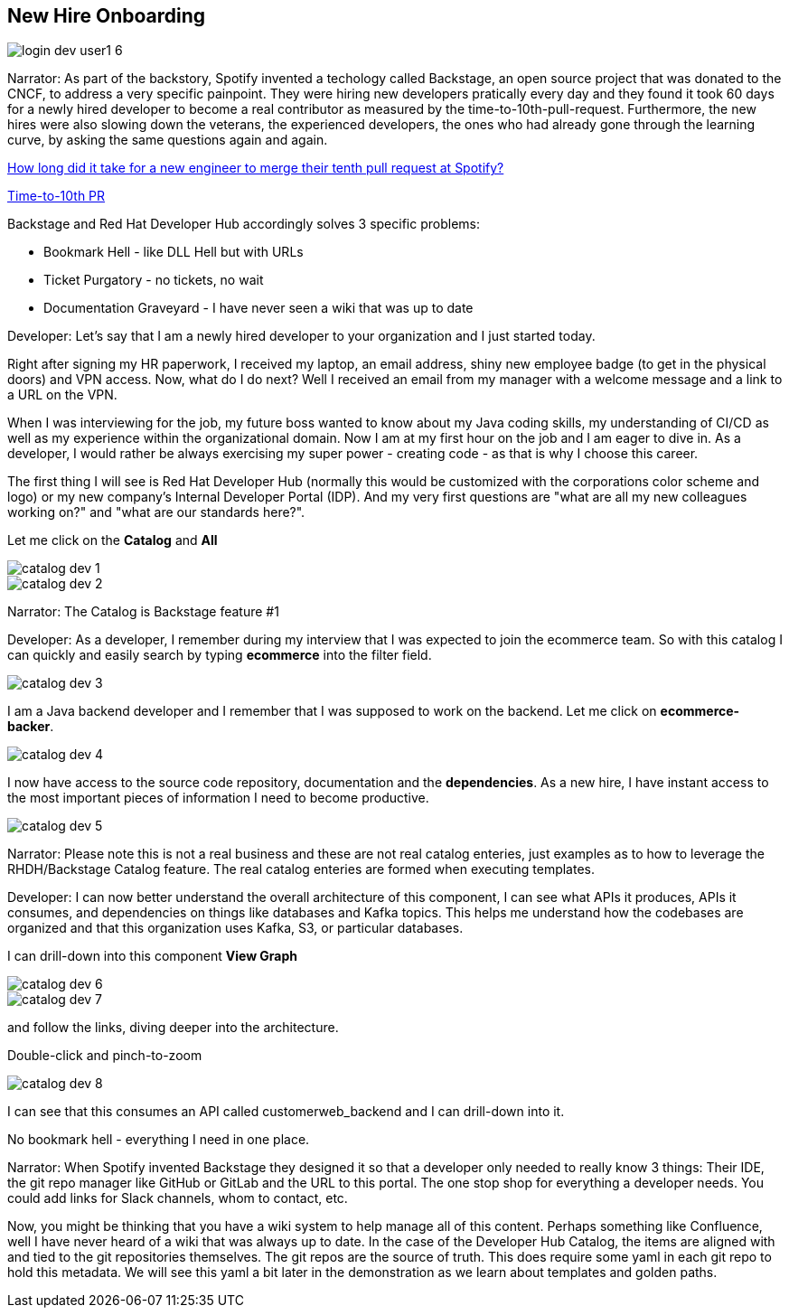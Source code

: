 == New Hire Onboarding


image::login-dev-user1-6.png[]

Narrator: As part of the backstory, Spotify invented a techology called Backstage, an open source project that was donated to the CNCF, to address a very specific painpoint.  They were hiring new developers pratically every day and they found it took 60 days for a newly hired developer to become a real contributor as measured by the time-to-10th-pull-request.  Furthermore, the new hires were also slowing down the veterans, the experienced developers, the ones who had already gone through the learning curve, by asking the same questions again and again.


https://engineering.atspotify.com/2021/05/a-product-story-the-lessons-of-backstage-and-spotifys-autonomous-culture[How long did it take for a new engineer to merge their tenth pull request at Spotify?]

https://backstage.spotify.com/blog/measuring-backstage-success-at-spotify/[Time-to-10th PR]

Backstage and Red Hat Developer Hub accordingly solves 3 specific problems:

* Bookmark Hell - like DLL Hell but with URLs
* Ticket Purgatory - no tickets, no wait
* Documentation Graveyard - I have never seen a wiki that was up to date

Developer: Let's say that I am a newly hired developer to your organization and I just started today.

Right after signing my HR paperwork, I received my laptop, an email address, shiny new employee badge (to get in the physical doors) and VPN access.  Now, what do I do next?  Well I received an email from my manager with a welcome message and a link to a URL on the VPN.  

When I was interviewing for the job, my future boss wanted to know about my Java coding skills, my understanding of CI/CD as well as my experience within the organizational domain.  Now I am at my first hour on the job and I am eager to dive in.  As a developer, I would rather be always exercising my super power - creating code - as that is why I choose this career. 

The first thing I will see is Red Hat Developer Hub (normally this would be customized with the corporations color scheme and logo) or my new company's Internal Developer Portal (IDP).  And my very first questions are "what are all my new colleagues working on?" and "what are our standards here?".  

Let me click on the *Catalog* and *All*

image::catalog-dev-1.png[]

image::catalog-dev-2.png[]

Narrator: The Catalog is Backstage feature #1

Developer:  As a developer, I remember during my interview that I was expected to join the ecommerce team.  So with this catalog I can quickly and easily search by typing *ecommerce* into the filter field.

image::catalog-dev-3.png[]

I am a Java backend developer and I remember that I was supposed to work on the backend. Let me click on *ecommerce-backer*.

image::catalog-dev-4.png[]

I now have access to the source code repository, documentation and the *dependencies*.  As a new hire, I have instant access to the most important pieces of information I need to become productive.

image::catalog-dev-5.png[]

Narrator: Please note this is not a real business and these are not real catalog enteries, just examples as to how to leverage the RHDH/Backstage Catalog feature. The real catalog enteries are formed when executing templates.

Developer: I can now better understand the overall architecture of this component, I can see what APIs it produces, APIs it consumes, and dependencies on things like databases and Kafka topics.  This helps me understand how the codebases are organized and that this organization uses Kafka, S3, or particular databases.

I can drill-down into this component *View Graph*

image::catalog-dev-6.png[]

image::catalog-dev-7.png[]

and follow the links, diving deeper into the architecture.

Double-click and pinch-to-zoom

image::catalog-dev-8.png[]

I can see that this consumes an API called customerweb_backend and I can drill-down into it.

No bookmark hell - everything I need in one place.  

Narrator: When Spotify invented Backstage they designed it so that a developer only needed to really know 3 things: Their IDE, the git repo manager like GitHub or GitLab and the URL to this portal.  The one stop shop for everything a developer needs. You could add links for Slack channels, whom to contact, etc.

Now, you might be thinking that you have a wiki system to help manage all of this content.  Perhaps something like Confluence, well I have never heard of a wiki that was always up to date.  In the case of the Developer Hub Catalog, the items are aligned with and tied to the git repositories themselves.  The git repos are the source of truth. This does require some yaml in each git repo to hold this metadata.  We will see this yaml a bit later in the demonstration as we learn about templates and golden paths.
